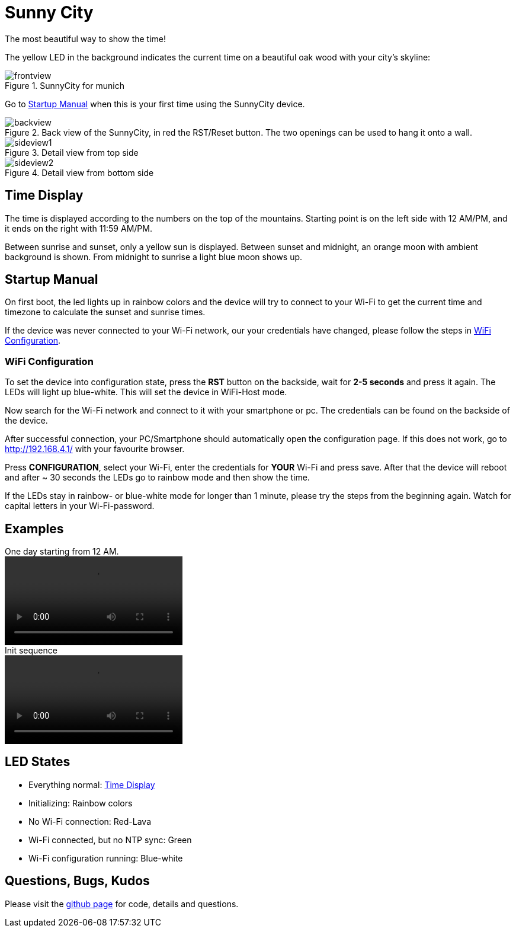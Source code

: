 = Sunny City

The most beautiful way to show the time!

The yellow LED in the background indicates the current time on a beautiful oak wood with your city's skyline:

.SunnyCity for munich
image::img/frontview.jpg[]

Go to <<_startup_manual>> when this is your first time using the SunnyCity device.

[#backside]
.Back view of the SunnyCity, in red the RST/Reset button. The two openings can be used to hang it onto a wall.
image::img/backview.jpg[]

.Detail view from top side
image::img/sideview1.jpg[]

.Detail view from bottom side
image::img/sideview2.jpg[]

== Time Display

The time is displayed according to the numbers on the top of the mountains. Starting point is on the left side with 12 AM/PM, and it ends on the right with 11:59 AM/PM.

Between sunrise and sunset, only a yellow sun is displayed. Between sunset and midnight, an orange moon with ambient background is shown. From midnight to sunrise a light blue moon shows up.

== Startup Manual

On first boot, the led lights up in rainbow colors and the device will try to connect to your Wi-Fi to get the current time and timezone to calculate the sunset and sunrise times.

If the device was never connected to your Wi-Fi network, our your credentials have changed, please follow the steps in <<_wifi_configuration>>.

=== WiFi Configuration

To set the device into configuration state, press the *RST* button on the backside, wait for *2-5 seconds* and press it again. The LEDs will light up blue-white. This will set the device in WiFi-Host mode.

Now search for the Wi-Fi network and connect to it with your smartphone or pc. The credentials can be found on the backside of the device.

After successful connection, your PC/Smartphone should automatically open the configuration page. If this does not work, go to link:http://192.168.4.1/[] with your favourite browser.

Press *CONFIGURATION*, select your Wi-Fi, enter the credentials for *YOUR*  Wi-Fi and press save. After that the device will reboot and after ~ 30 seconds the LEDs go to rainbow mode and then show the time.

If the LEDs stay in rainbow- or blue-white mode for longer than 1 minute, please try the steps from the beginning again. Watch for capital letters in your Wi-Fi-password.

== Examples

.One day starting from 12 AM.
video::img/daycycle.mp4[]

.Init sequence
video::img/initseq.mp4[]

== LED States

* Everything normal: <<_time_display>>
* Initializing: Rainbow colors
* No Wi-Fi connection: Red-Lava
* Wi-Fi connected, but no NTP sync: Green
* Wi-Fi configuration running: Blue-white

== Questions, Bugs, Kudos

Please visit the link:https://github.com/5erv3/sunnyCity[github page] for code, details and questions.
